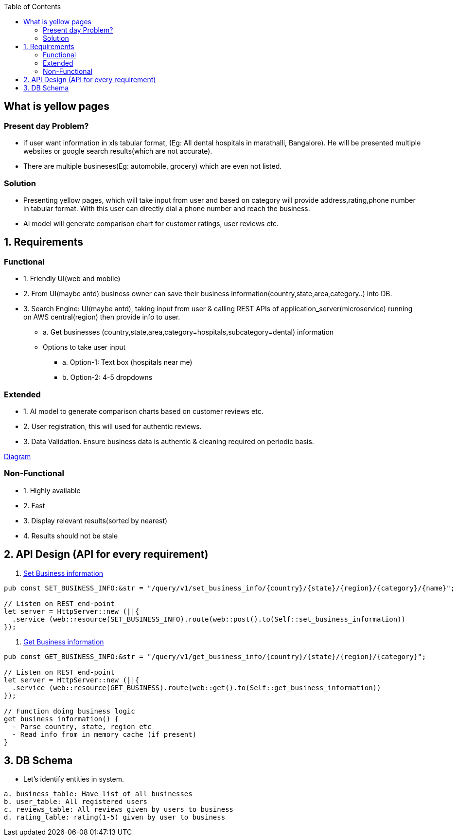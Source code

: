 :toc:
:toclevels: 6

== What is yellow pages
=== Present day Problem?
* if user want information in xls tabular format, (Eg: All dental hospitals in marathalli, Bangalore). He will be presented multiple websites or google search results(which are not accurate).
* There are multiple busineses(Eg: automobile, grocery) which are even not listed.

=== Solution
* Presenting yellow pages, which will take input from user and based on category will provide address,rating,phone number in tabular format. With this user can directly dial a phone number and reach the business.
* AI model will generate comparison chart for customer ratings, user reviews etc.

== 1. Requirements
=== Functional
* 1. Friendly UI(web and mobile)

[[set_business_info]]
* 2. From UI(maybe antd) business owner can save their business information(country,state,area,category..) into DB.

[[get_business_info]]
* 3. Search Engine: UI(maybe antd), taking input from user & calling REST APIs of application_server(microservice) running on AWS central(region) then provide info to user.
** a. Get businesses (country,state,area,category=hospitals,subcategory=dental) information
** Options to take user input
*** a. Option-1: Text box (hospitals near me)
*** b. Option-2: 4-5 dropdowns

=== Extended
* 1. AI model to generate comparison charts based on customer reviews etc.

* 2. User registration, this will used for authentic reviews.

* 3. Data Validation. Ensure business data is authentic & cleaning required on periodic basis.

link:https://docs.google.com/document/d/1a8nwbQII8LqIQlF5NEk2cyviRNx15zgvtY672yCCOP4/edit?usp=sharing[Diagram]

=== Non-Functional
* 1. Highly available
* 2. Fast
* 3. Display relevant results(sorted by nearest)
* 4. Results should not be stale

== 2. API Design (API for every requirement)
2. <<set_business_info, Set Business information>>
```c
pub const SET_BUSINESS_INFO:&str = "/query/v1/set_business_info/{country}/{state}/{region}/{category}/{name}";

// Listen on REST end-point
let server = HttpServer::new (||{
  .service (web::resource(SET_BUSINESS_INFO).route(web::post().to(Self::set_business_information))
});
```

3. <<get_business_info, Get Business information>>
```c
pub const GET_BUSINESS_INFO:&str = "/query/v1/get_business_info/{country}/{state}/{region}/{category}";

// Listen on REST end-point
let server = HttpServer::new (||{
  .service (web::resource(GET_BUSINESS).route(web::get().to(Self::get_business_information))
});

// Function doing business logic
get_business_information() {
  - Parse country, state, region etc
  - Read info from in memory cache (if present)
}
```

== 3. DB Schema
* Let's identify entities in system.
```c
a. business_table: Have list of all businesses
b. user_table: All registered users
c. reviews_table: All reviews given by users to business
d. rating_table: rating(1-5) given by user to business
```
